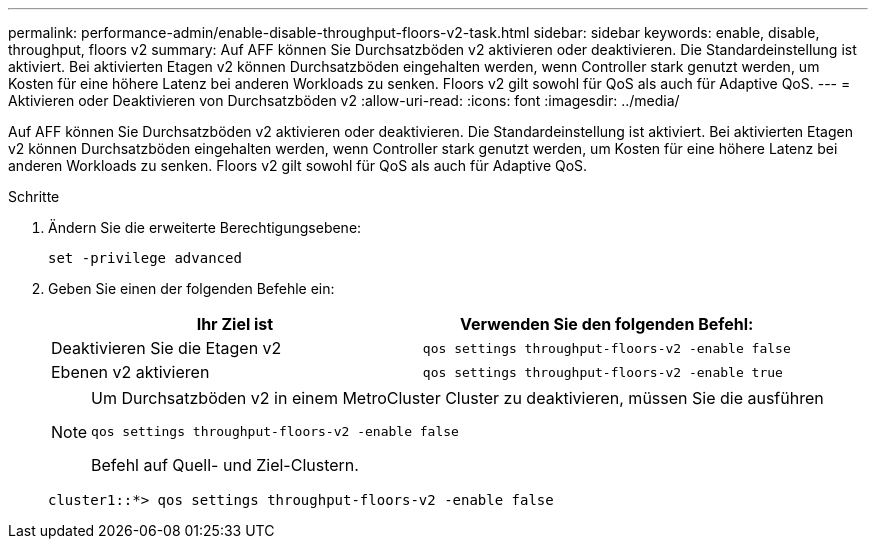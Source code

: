 ---
permalink: performance-admin/enable-disable-throughput-floors-v2-task.html 
sidebar: sidebar 
keywords: enable, disable, throughput, floors v2 
summary: Auf AFF können Sie Durchsatzböden v2 aktivieren oder deaktivieren. Die Standardeinstellung ist aktiviert. Bei aktivierten Etagen v2 können Durchsatzböden eingehalten werden, wenn Controller stark genutzt werden, um Kosten für eine höhere Latenz bei anderen Workloads zu senken. Floors v2 gilt sowohl für QoS als auch für Adaptive QoS. 
---
= Aktivieren oder Deaktivieren von Durchsatzböden v2
:allow-uri-read: 
:icons: font
:imagesdir: ../media/


[role="lead"]
Auf AFF können Sie Durchsatzböden v2 aktivieren oder deaktivieren. Die Standardeinstellung ist aktiviert. Bei aktivierten Etagen v2 können Durchsatzböden eingehalten werden, wenn Controller stark genutzt werden, um Kosten für eine höhere Latenz bei anderen Workloads zu senken. Floors v2 gilt sowohl für QoS als auch für Adaptive QoS.

.Schritte
. Ändern Sie die erweiterte Berechtigungsebene:
+
`set -privilege advanced`

. Geben Sie einen der folgenden Befehle ein:
+
|===
| Ihr Ziel ist | Verwenden Sie den folgenden Befehl: 


 a| 
Deaktivieren Sie die Etagen v2
 a| 
`qos settings throughput-floors-v2 -enable false`



 a| 
Ebenen v2 aktivieren
 a| 
`qos settings throughput-floors-v2 -enable true`

|===
+
[NOTE]
====
Um Durchsatzböden v2 in einem MetroCluster Cluster zu deaktivieren, müssen Sie die ausführen

`qos settings throughput-floors-v2 -enable false`

Befehl auf Quell- und Ziel-Clustern.

====
+
[listing]
----
cluster1::*> qos settings throughput-floors-v2 -enable false
----

